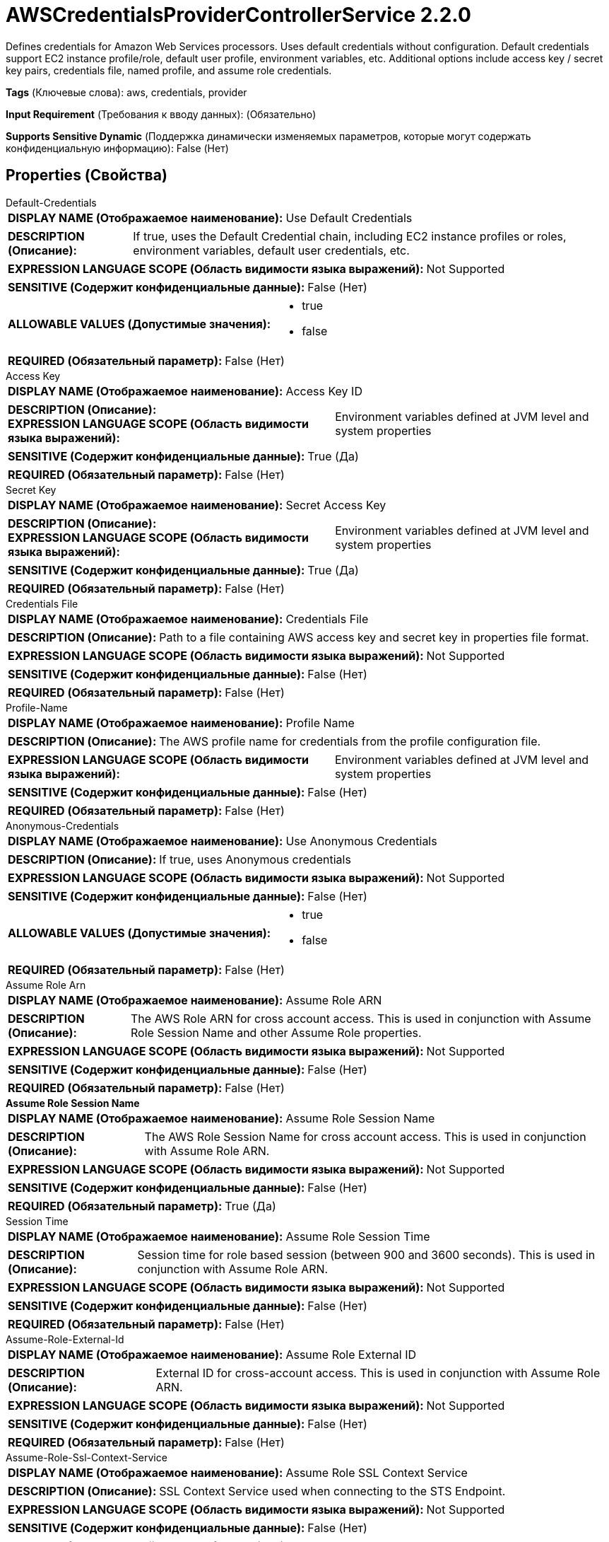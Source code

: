 = AWSCredentialsProviderControllerService 2.2.0

Defines credentials for Amazon Web Services processors. Uses default credentials without configuration. Default credentials support EC2 instance profile/role, default user profile, environment variables, etc. Additional options include access key / secret key pairs, credentials file, named profile, and assume role credentials.

[horizontal]
*Tags* (Ключевые слова):
aws, credentials, provider
[horizontal]
*Input Requirement* (Требования к вводу данных):
 (Обязательно)
[horizontal]
*Supports Sensitive Dynamic* (Поддержка динамически изменяемых параметров, которые могут содержать конфиденциальную информацию):
 False (Нет) 



== Properties (Свойства)


.Default-Credentials
************************************************
[horizontal]
*DISPLAY NAME (Отображаемое наименование):*:: Use Default Credentials

[horizontal]
*DESCRIPTION (Описание):*:: If true, uses the Default Credential chain, including EC2 instance profiles or roles, environment variables, default user credentials, etc.


[horizontal]
*EXPRESSION LANGUAGE SCOPE (Область видимости языка выражений):*:: Not Supported
[horizontal]
*SENSITIVE (Содержит конфиденциальные данные):*::  False (Нет) 

[horizontal]
*ALLOWABLE VALUES (Допустимые значения):*::

* true

* false


[horizontal]
*REQUIRED (Обязательный параметр):*::  False (Нет) 
************************************************
.Access Key
************************************************
[horizontal]
*DISPLAY NAME (Отображаемое наименование):*:: Access Key ID

[horizontal]
*DESCRIPTION (Описание):*:: 


[horizontal]
*EXPRESSION LANGUAGE SCOPE (Область видимости языка выражений):*:: Environment variables defined at JVM level and system properties
[horizontal]
*SENSITIVE (Содержит конфиденциальные данные):*::  True (Да) 

[horizontal]
*REQUIRED (Обязательный параметр):*::  False (Нет) 
************************************************
.Secret Key
************************************************
[horizontal]
*DISPLAY NAME (Отображаемое наименование):*:: Secret Access Key

[horizontal]
*DESCRIPTION (Описание):*:: 


[horizontal]
*EXPRESSION LANGUAGE SCOPE (Область видимости языка выражений):*:: Environment variables defined at JVM level and system properties
[horizontal]
*SENSITIVE (Содержит конфиденциальные данные):*::  True (Да) 

[horizontal]
*REQUIRED (Обязательный параметр):*::  False (Нет) 
************************************************
.Credentials File
************************************************
[horizontal]
*DISPLAY NAME (Отображаемое наименование):*:: Credentials File

[horizontal]
*DESCRIPTION (Описание):*:: Path to a file containing AWS access key and secret key in properties file format.


[horizontal]
*EXPRESSION LANGUAGE SCOPE (Область видимости языка выражений):*:: Not Supported
[horizontal]
*SENSITIVE (Содержит конфиденциальные данные):*::  False (Нет) 

[horizontal]
*REQUIRED (Обязательный параметр):*::  False (Нет) 
************************************************
.Profile-Name
************************************************
[horizontal]
*DISPLAY NAME (Отображаемое наименование):*:: Profile Name

[horizontal]
*DESCRIPTION (Описание):*:: The AWS profile name for credentials from the profile configuration file.


[horizontal]
*EXPRESSION LANGUAGE SCOPE (Область видимости языка выражений):*:: Environment variables defined at JVM level and system properties
[horizontal]
*SENSITIVE (Содержит конфиденциальные данные):*::  False (Нет) 

[horizontal]
*REQUIRED (Обязательный параметр):*::  False (Нет) 
************************************************
.Anonymous-Credentials
************************************************
[horizontal]
*DISPLAY NAME (Отображаемое наименование):*:: Use Anonymous Credentials

[horizontal]
*DESCRIPTION (Описание):*:: If true, uses Anonymous credentials


[horizontal]
*EXPRESSION LANGUAGE SCOPE (Область видимости языка выражений):*:: Not Supported
[horizontal]
*SENSITIVE (Содержит конфиденциальные данные):*::  False (Нет) 

[horizontal]
*ALLOWABLE VALUES (Допустимые значения):*::

* true

* false


[horizontal]
*REQUIRED (Обязательный параметр):*::  False (Нет) 
************************************************
.Assume Role Arn
************************************************
[horizontal]
*DISPLAY NAME (Отображаемое наименование):*:: Assume Role ARN

[horizontal]
*DESCRIPTION (Описание):*:: The AWS Role ARN for cross account access. This is used in conjunction with Assume Role Session Name and other Assume Role properties.


[horizontal]
*EXPRESSION LANGUAGE SCOPE (Область видимости языка выражений):*:: Not Supported
[horizontal]
*SENSITIVE (Содержит конфиденциальные данные):*::  False (Нет) 

[horizontal]
*REQUIRED (Обязательный параметр):*::  False (Нет) 
************************************************
.*Assume Role Session Name*
************************************************
[horizontal]
*DISPLAY NAME (Отображаемое наименование):*:: Assume Role Session Name

[horizontal]
*DESCRIPTION (Описание):*:: The AWS Role Session Name for cross account access. This is used in conjunction with Assume Role ARN.


[horizontal]
*EXPRESSION LANGUAGE SCOPE (Область видимости языка выражений):*:: Not Supported
[horizontal]
*SENSITIVE (Содержит конфиденциальные данные):*::  False (Нет) 

[horizontal]
*REQUIRED (Обязательный параметр):*::  True (Да) 
************************************************
.Session Time
************************************************
[horizontal]
*DISPLAY NAME (Отображаемое наименование):*:: Assume Role Session Time

[horizontal]
*DESCRIPTION (Описание):*:: Session time for role based session (between 900 and 3600 seconds). This is used in conjunction with Assume Role ARN.


[horizontal]
*EXPRESSION LANGUAGE SCOPE (Область видимости языка выражений):*:: Not Supported
[horizontal]
*SENSITIVE (Содержит конфиденциальные данные):*::  False (Нет) 

[horizontal]
*REQUIRED (Обязательный параметр):*::  False (Нет) 
************************************************
.Assume-Role-External-Id
************************************************
[horizontal]
*DISPLAY NAME (Отображаемое наименование):*:: Assume Role External ID

[horizontal]
*DESCRIPTION (Описание):*:: External ID for cross-account access. This is used in conjunction with Assume Role ARN.


[horizontal]
*EXPRESSION LANGUAGE SCOPE (Область видимости языка выражений):*:: Not Supported
[horizontal]
*SENSITIVE (Содержит конфиденциальные данные):*::  False (Нет) 

[horizontal]
*REQUIRED (Обязательный параметр):*::  False (Нет) 
************************************************
.Assume-Role-Ssl-Context-Service
************************************************
[horizontal]
*DISPLAY NAME (Отображаемое наименование):*:: Assume Role SSL Context Service

[horizontal]
*DESCRIPTION (Описание):*:: SSL Context Service used when connecting to the STS Endpoint.


[horizontal]
*EXPRESSION LANGUAGE SCOPE (Область видимости языка выражений):*:: Not Supported
[horizontal]
*SENSITIVE (Содержит конфиденциальные данные):*::  False (Нет) 

[horizontal]
*REQUIRED (Обязательный параметр):*::  False (Нет) 
************************************************
.Assume-Role-Proxy-Configuration-Service
************************************************
[horizontal]
*DISPLAY NAME (Отображаемое наименование):*:: Assume Role Proxy Configuration Service

[horizontal]
*DESCRIPTION (Описание):*:: Proxy configuration for cross-account access, if needed within your environment. This will configure a proxy to request for temporary access keys into another AWS account.


[horizontal]
*EXPRESSION LANGUAGE SCOPE (Область видимости языка выражений):*:: Not Supported
[horizontal]
*SENSITIVE (Содержит конфиденциальные данные):*::  False (Нет) 

[horizontal]
*REQUIRED (Обязательный параметр):*::  False (Нет) 
************************************************
.Assume-Role-Sts-Region
************************************************
[horizontal]
*DISPLAY NAME (Отображаемое наименование):*:: Assume Role STS Region

[horizontal]
*DESCRIPTION (Описание):*:: The AWS Security Token Service (STS) region


[horizontal]
*EXPRESSION LANGUAGE SCOPE (Область видимости языка выражений):*:: Not Supported
[horizontal]
*SENSITIVE (Содержит конфиденциальные данные):*::  False (Нет) 

[horizontal]
*ALLOWABLE VALUES (Допустимые значения):*::

* Asia Pacific (Hyderabad): AWS Region Code : ap-south-2 

* Asia Pacific (Mumbai): AWS Region Code : ap-south-1 

* Europe (Milan): AWS Region Code : eu-south-1 

* Europe (Spain): AWS Region Code : eu-south-2 

* AWS GovCloud (US-East): AWS Region Code : us-gov-east-1 

* Middle East (UAE): AWS Region Code : me-central-1 

* Israel (Tel Aviv): AWS Region Code : il-central-1 

* Canada (Central): AWS Region Code : ca-central-1 

* Mexico (Central): AWS Region Code : mx-central-1 

* Europe (Frankfurt): AWS Region Code : eu-central-1 

* US ISO WEST: AWS Region Code : us-iso-west-1 

* Europe (Zurich): AWS Region Code : eu-central-2 

* EU ISOE West: AWS Region Code : eu-isoe-west-1 

* US West (N. California): AWS Region Code : us-west-1 

* US West (Oregon): AWS Region Code : us-west-2 

* Africa (Cape Town): AWS Region Code : af-south-1 

* Europe (Stockholm): AWS Region Code : eu-north-1 

* Europe (Paris): AWS Region Code : eu-west-3 

* Europe (London): AWS Region Code : eu-west-2 

* Europe (Ireland): AWS Region Code : eu-west-1 

* Asia Pacific (Osaka): AWS Region Code : ap-northeast-3 

* Asia Pacific (Seoul): AWS Region Code : ap-northeast-2 

* Asia Pacific (Tokyo): AWS Region Code : ap-northeast-1 

* Middle East (Bahrain): AWS Region Code : me-south-1 

* South America (Sao Paulo): AWS Region Code : sa-east-1 

* Asia Pacific (Hong Kong): AWS Region Code : ap-east-1 

* China (Beijing): AWS Region Code : cn-north-1 

* Canada West (Calgary): AWS Region Code : ca-west-1 

* AWS GovCloud (US-West): AWS Region Code : us-gov-west-1 

* Asia Pacific (Singapore): AWS Region Code : ap-southeast-1 

* Asia Pacific (Sydney): AWS Region Code : ap-southeast-2 

* US ISO East: AWS Region Code : us-iso-east-1 

* Asia Pacific (Jakarta): AWS Region Code : ap-southeast-3 

* Asia Pacific (Melbourne): AWS Region Code : ap-southeast-4 

* Asia Pacific (Malaysia): AWS Region Code : ap-southeast-5 

* US East (N. Virginia): AWS Region Code : us-east-1 

* US East (Ohio): AWS Region Code : us-east-2 

* Asia Pacific (Thailand): AWS Region Code : ap-southeast-7 

* China (Ningxia): AWS Region Code : cn-northwest-1 

* US ISOB East (Ohio): AWS Region Code : us-isob-east-1 


[horizontal]
*REQUIRED (Обязательный параметр):*::  False (Нет) 
************************************************
.Assume-Role-Sts-Endpoint
************************************************
[horizontal]
*DISPLAY NAME (Отображаемое наименование):*:: Assume Role STS Endpoint Override

[horizontal]
*DESCRIPTION (Описание):*:: The default AWS Security Token Service (STS) endpoint ("sts.amazonaws.com") works for all accounts that are not for China (Beijing) region or GovCloud. You only need to set this property to "sts.cn-north-1.amazonaws.com.cn" when you are requesting session credentials for services in China(Beijing) region or to "sts.us-gov-west-1.amazonaws.com" for GovCloud.


[horizontal]
*EXPRESSION LANGUAGE SCOPE (Область видимости языка выражений):*:: Not Supported
[horizontal]
*SENSITIVE (Содержит конфиденциальные данные):*::  False (Нет) 

[horizontal]
*REQUIRED (Обязательный параметр):*::  False (Нет) 
************************************************
.Assume-Role-Sts-Signer-Override
************************************************
[horizontal]
*DISPLAY NAME (Отображаемое наименование):*:: Assume Role STS Signer Override

[horizontal]
*DESCRIPTION (Описание):*:: The AWS STS library uses Signature Version 4 by default. This property allows you to plug in your own custom signer implementation.


[horizontal]
*EXPRESSION LANGUAGE SCOPE (Область видимости языка выражений):*:: Not Supported
[horizontal]
*SENSITIVE (Содержит конфиденциальные данные):*::  False (Нет) 

[horizontal]
*ALLOWABLE VALUES (Допустимые значения):*::

* Default Signature

* Signature Version 4

* Custom Signature


[horizontal]
*REQUIRED (Обязательный параметр):*::  False (Нет) 
************************************************
.*Custom-Signer-Class-Name*
************************************************
[horizontal]
*DISPLAY NAME (Отображаемое наименование):*:: Custom Signer Class Name

[horizontal]
*DESCRIPTION (Описание):*:: Fully qualified class name of the custom signer class. The signer must implement com.amazonaws.auth.Signer interface.


[horizontal]
*EXPRESSION LANGUAGE SCOPE (Область видимости языка выражений):*:: Environment variables defined at JVM level and system properties
[horizontal]
*SENSITIVE (Содержит конфиденциальные данные):*::  False (Нет) 

[horizontal]
*REQUIRED (Обязательный параметр):*::  True (Да) 
************************************************
.Custom-Signer-Module-Location
************************************************
[horizontal]
*DISPLAY NAME (Отображаемое наименование):*:: Custom Signer Module Location

[horizontal]
*DESCRIPTION (Описание):*:: Comma-separated list of paths to files and/or directories which contain the custom signer's JAR file and its dependencies (if any).


[horizontal]
*EXPRESSION LANGUAGE SCOPE (Область видимости языка выражений):*:: Environment variables defined at JVM level and system properties
[horizontal]
*SENSITIVE (Содержит конфиденциальные данные):*::  False (Нет) 

[horizontal]
*REQUIRED (Обязательный параметр):*::  False (Нет) 
************************************************








=== Ограничения

[cols="1a,2a",options="header",]
|===
|Требуемые права |Объяснение

|
|The default configuration can read environment variables and system properties for credentials

|===













